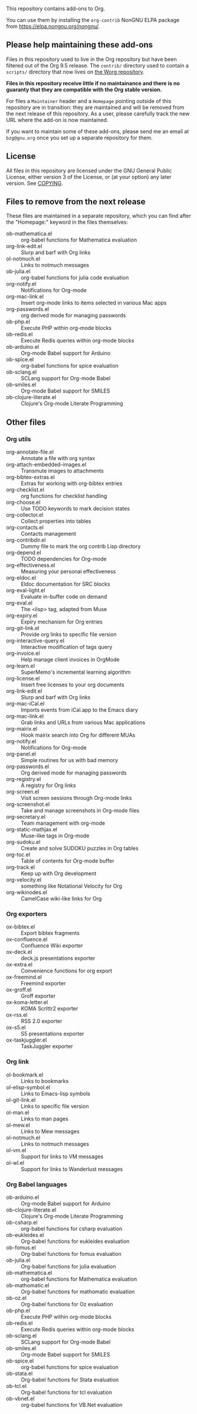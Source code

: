 This repository contains add-ons to Org.

You can use them by installing the =org-contrib= NonGNU ELPA package
from https://elpa.nongnu.org/nongnu/.

** Please help maintaining these add-ons

Files in this repository used to live in the Org repository but have
been filtered out of the Org 9.5 release.  The =contrib/= directory used
to contain a =scripts/= directory that now lives on [[https://code.orgmode.org/bzg/worg/src/master/code][the Worg repository]].

*Files in this repository receive little if no maintainance and there
is no guaranty that they are compatible with the Org stable version.*

For files a =Maintainer= header and a =Homepage= pointing outside of this
repository are in transition: they are maintained and will be removed
from the next release of this repository.  As a user, please carefully
track the new URL where the add-on is now maintained.

If you want to maintain some of these add-ons, please send me an email
at =bzg@gnu.org= once you set up a separate repository for them.

** License

All files in this repository are licensed under the GNU General Public
License, either version 3 of the License, or (at your option) any
later version.  See [[file:COPYING][COPYING]].
  
** Files to remove from the next release

These files are maintained in a separate repository, which you can
find after the "Homepage:" keyword in the files themselves:

- ob-mathematica.el :: org-babel functions for Mathematica evaluation
- org-link-edit.el :: Slurp and barf with Org links
- ol-notmuch.el :: Links to notmuch messages
- ob-julia.el :: org-babel functions for julia code evaluation
- org-notify.el :: Notifications for Org-mode
- org-mac-link.el :: Insert org-mode links to items selected in various Mac apps
- org-passwords.el :: org derived mode for managing passwords
- ob-php.el :: Execute PHP within org-mode blocks
- ob-redis.el :: Execute Redis queries within org-mode blocks
- ob-arduino.el :: Org-mode Babel support for Arduino
- ob-spice.el :: org-babel functions for spice evaluation
- ob-sclang.el :: SCLang support for Org-mode Babel
- ob-smiles.el :: Org-mode Babel support for SMILES
- ob-clojure-literate.el :: Clojure's Org-mode Literate Programming

** Other files
*** Org utils

- org-annotate-file.el :: Annotate a file with org syntax
- org-attach-embedded-images.el :: Transmute images to attachments
- org-bibtex-extras.el :: Extras for working with org-bibtex entries
- org-checklist.el :: org functions for checklist handling
- org-choose.el :: Use TODO keywords to mark decision states
- org-collector.el :: Collect properties into tables
- org-contacts.el :: Contacts management
- org-contribdir.el :: Dummy file to mark the org contrib Lisp directory
- org-depend.el :: TODO dependencies for Org-mode
- org-effectiveness.el :: Measuring your personal effectiveness
- org-eldoc.el :: Eldoc documentation for SRC blocks
- org-eval-light.el :: Evaluate in-buffer code on demand
- org-eval.el :: The <lisp> tag, adapted from Muse
- org-expiry.el :: Expiry mechanism for Org entries
- org-git-link.el :: Provide org links to specific file version
- org-interactive-query.el :: Interactive modification of tags query
- org-invoice.el :: Help manage client invoices in OrgMode
- org-learn.el :: SuperMemo's incremental learning algorithm
- org-license.el :: Insert free licenses to your org documents
- org-link-edit.el :: Slurp and barf with Org links
- org-mac-iCal.el :: Imports events from iCal.app to the Emacs diary
- org-mac-link.el :: Grab links and URLs from various Mac applications
- org-mairix.el :: Hook mairix search into Org for different MUAs
- org-notify.el :: Notifications for Org-mode
- org-panel.el :: Simple routines for us with bad memory
- org-passwords.el :: Org derived mode for managing passwords
- org-registry.el :: A registry for Org links
- org-screen.el :: Visit screen sessions through Org-mode links
- org-screenshot.el :: Take and manage screenshots in Org-mode files
- org-secretary.el :: Team management with org-mode
- org-static-mathjax.el :: Muse-like tags in Org-mode
- org-sudoku.el :: Create and solve SUDOKU puzzles in Org tables
- org-toc.el :: Table of contents for Org-mode buffer
- org-track.el :: Keep up with Org development
- org-velocity.el :: something like Notational Velocity for Org
- org-wikinodes.el :: CamelCase wiki-like links for Org

*** Org exporters

- ox-bibtex.el :: Export bibtex fragments
- ox-confluence.el :: Confluence Wiki exporter
- ox-deck.el :: deck.js presentations exporter
- ox-extra.el :: Convenience functions for org export
- ox-freemind.el :: Freemind exporter
- ox-groff.el :: Groff exporter
- ox-koma-letter.el :: KOMA Scrlttr2 exporter
- ox-rss.el :: RSS 2.0 exporter
- ox-s5.el :: S5 presentations exporter
- ox-taskjuggler.el :: TaskJuggler exporter

*** Org link

- ol-bookmark.el :: Links to bookmarks
- ol-elisp-symbol.el :: Links to Emacs-lisp symbols
- ol-git-link.el :: Links to specific file version
- ol-man.el :: Links to man pages
- ol-mew.el :: Links to Mew messages
- ol-notmuch.el :: Links to notmuch messages
- ol-vm.el :: Support for links to VM messages
- ol-wl.el :: Support for links to Wanderlust messages

*** Org Babel languages

- ob-arduino.el :: Org-mode Babel support for Arduino
- ob-clojure-literate.el :: Clojure's Org-mode Literate Programming
- ob-csharp.el :: org-babel functions for csharp evaluation
- ob-eukleides.el :: Org-babel functions for eukleides evaluation
- ob-fomus.el :: Org-babel functions for fomus evaluation
- ob-julia.el :: Org-babel functions for julia evaluation
- ob-mathematica.el :: org-babel functions for Mathematica evaluation
- ob-mathomatic.el :: Org-babel functions for mathomatic evaluation
- ob-oz.el :: Org-babel functions for Oz evaluation
- ob-php.el :: Execute PHP within org-mode blocks
- ob-redis.el :: Execute Redis queries within org-mode blocks
- ob-sclang.el :: SCLang support for Org-mode Babel
- ob-smiles.el :: Org-mode Babel support for SMILES
- ob-spice.el :: org-babel functions for spice evaluation
- ob-stata.el :: Org-babel functions for Stata evaluation
- ob-tcl.el :: Org-babel functions for tcl evaluation
- ob-vbnet.el :: org-babel functions for VB.Net evaluation

